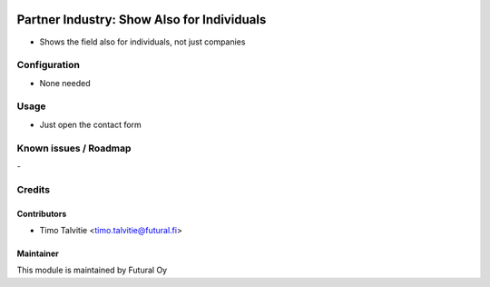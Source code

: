 .. image:: https://img.shields.io/badge/licence-AGPL--3-blue.svg
   :target: http://www.gnu.org/licenses/agpl-3.0-standalone.html
   :alt: License: AGPL-3

===========================================
Partner Industry: Show Also for Individuals
===========================================

* Shows the field also for individuals, not just companies


Configuration
=============
* None needed

Usage
=====
* Just open the contact form

Known issues / Roadmap
======================
\-

Credits
=======

Contributors
------------
* Timo Talvitie <timo.talvitie@futural.fi>

Maintainer
----------

.. image:: https://futural.fi/templates/tawastrap/images/logo.png
   :alt: Futural Oy
   :target: https://futural.fi/

This module is maintained by Futural Oy
